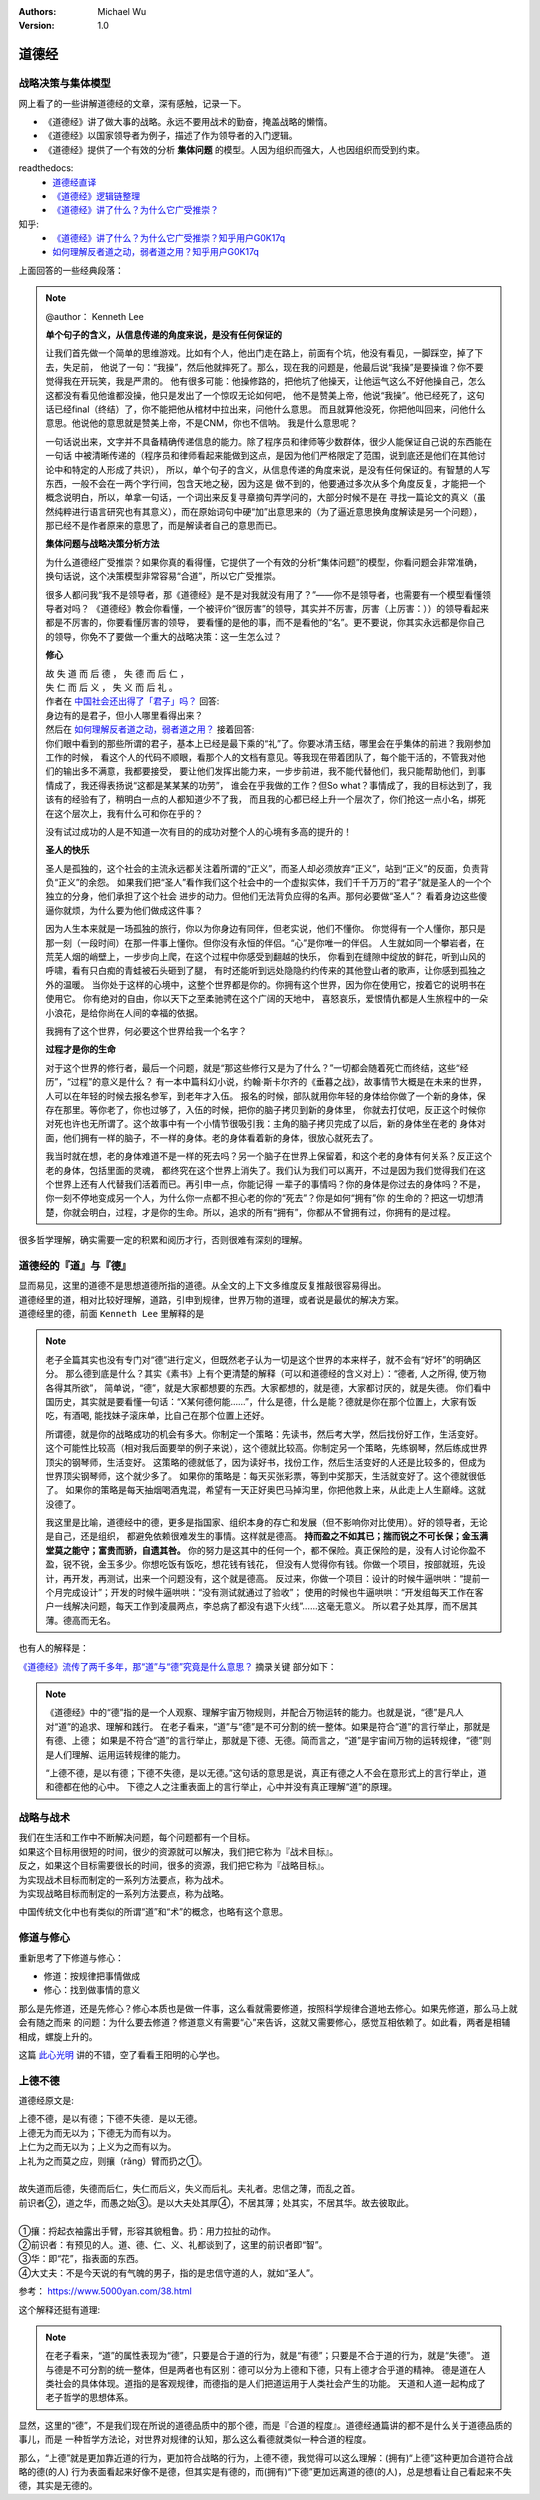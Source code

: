 .. Michael Wu 版权所有

:Authors: Michael Wu
:Version: 1.0

道德经
=======

战略决策与集体模型
----------------------

网上看了的一些讲解道德经的文章，深有感触，记录一下。

- 《道德经》讲了做大事的战略。永远不要用战术的勤奋，掩盖战略的懒惰。
- 《道德经》以国家领导者为例子，描述了作为领导者的入门逻辑。
- 《道德经》提供了一个有效的分析 **集体问题** 的模型。人因为组织而强大，人也因组织而受到约束。

readthedocs:
  - `道德经直译 <https://daodejing-translation.readthedocs.io/zh/latest/index.html>`_
  - `《道德经》逻辑链整理 <https://mysummary.readthedocs.io/zh/latest/%E9%81%93%E5%BE%B7%E7%BB%8F%E7%9B%B4%E8%AF%91/%E3%80%8A%E9%81%93%E5%BE%B7%E7%BB%8F%E3%80%8B%E9%80%BB%E8%BE%91%E9%93%BE%E6%95%B4%E7%90%86.html>`_ 
  - `《道德经》讲了什么？为什么它广受推崇？ <https://mysummary.readthedocs.io/zh/latest/%E9%81%93%E5%BE%B7%E7%BB%8F%E7%9B%B4%E8%AF%91/%E3%80%8A%E9%81%93%E5%BE%B7%E7%BB%8F%E3%80%8B%E8%AE%B2%E4%BA%86%E4%BB%80%E4%B9%88%EF%BC%9F%E4%B8%BA%E4%BB%80%E4%B9%88%E5%AE%83%E5%B9%BF%E5%8F%97%E6%8E%A8%E5%B4%87%EF%BC%9F.html>`_ 

知乎:
  - `《道德经》讲了什么？为什么它广受推崇？知乎用户G0K17q  <https://www.zhihu.com/question/20393827/answer/37391226>`_ 
  - `如何理解反者道之动，弱者道之用？知乎用户G0K17q <https://zhihu.com/question/22569480>`_ 

上面回答的一些经典段落：

.. note:: 

  @author： Kenneth Lee

  **单个句子的含义，从信息传递的角度来说，是没有任何保证的**

  让我们首先做一个简单的思维游戏。比如有个人，他出门走在路上，前面有个坑，他没有看见，一脚踩空，掉了下去，失足前，
  他说了一句：“我操”，然后他就摔死了。那么，现在我的问题是，他最后说“我操”是要操谁？你不要觉得我在开玩笑，我是严肃的。
  他有很多可能：他操修路的，把他坑了他操天，让他运气这么不好他操自己，怎么这都没有看见他谁都没操，他只是发出了一个惊叹无论如何吧，
  他不是赞美上帝，他说“我操”。他已经死了，这句话已经final（终结）了，你不能把他从棺材中拉出来，问他什么意思。
  而且就算他没死，你把他叫回来，问他什么意思。他说他的意思就是赞美上帝，不是CNM，你也不信呐。
  我是什么意思呢？
  
  一句话说出来，文字并不具备精确传递信息的能力。除了程序员和律师等少数群体，很少人能保证自己说的东西能在一句话
  中被清晰传递的（程序员和律师看起来能做到这点，是因为他们严格限定了范围，说到底还是他们在其他讨论中和特定的人形成了共识），
  所以，单个句子的含义，从信息传递的角度来说，是没有任何保证的。有智慧的人写东西，一般不会在一两个字行间，包含天地之秘，因为这是
  做不到的，他要通过多次从多个角度反复，才能把一个概念说明白，所以，单拿一句话，一个词出来反复寻章摘句弄学问的，大部分时候不是在
  寻找一篇论文的真义（虽然纯粹进行语言研究也有其意义），而在原始词句中硬“加”出意思来的（为了逼近意思换角度解读是另一个问题），
  那已经不是作者原来的意思了，而是解读者自己的意思而已。

  **集体问题与战略决策分析方法**

  为什么道德经广受推崇？如果你真的看得懂，它提供了一个有效的分析“集体问题”的模型，你看问题会非常准确，
  换句话说，这个决策模型非常容易“合道”，所以它广受推崇。
  
  很多人都问我“我不是领导者，那《道德经》是不是对我就没有用了？”——你不是领导者，也需要有一个模型看懂领导者对吗？
  《道德经》教会你看懂，一个被评价“很厉害”的领导，其实并不厉害，厉害（上厉害：））的领导看起来都是不厉害的，你要看懂厉害的领导，
  要看懂的是他的事，而不是看他的“名”。更不要说，你其实永远都是你自己的领导，你免不了要做一个重大的战略决策：这一生怎么过？

  **修心**

  | 故 失 道 而 后 德 ， 失 德 而 后 仁 ，
  | 失 仁 而 后 义 ， 失 义 而 后 礼 。

  | 作者在 `中国社会还出得了「君子」吗？ <https://www.zhihu.com/question/22821476/answer/36619062>`_  回答:
  | 身边有的是君子，但小人哪里看得出来？

  | 然后在 `如何理解反者道之动，弱者道之用？ <https://www.zhihu.com/question/22569480/answer/67757302>`_ 接着回答:
  | 你们眼中看到的那些所谓的君子，基本上已经是最下乘的“礼”了。你要冰清玉结，哪里会在乎集体的前进？我刚参加工作的时候，
    看这个人的代码不顺眼，看那个人的文档有意见。等我现在带着团队了，每个能干活的，不管我对他们的输出多不满意，我都要接受，
    要让他们发挥出能力来，一步步前进，我不能代替他们，我只能帮助他们，到事情成了，我还得表扬说“这都是某某某的功劳”，
    谁会在乎我做的工作？但So what？事情成了，我的目标达到了，我该有的经验有了，稍明白一点的人都知道少不了我，
    而且我的心都已经上升一个层次了，你们抢这一点小名，绑死在这个层次上，我有什么可和你在乎的？

  没有试过成功的人是不知道一次有目的的成功对整个人的心境有多高的提升的！

  **圣人的快乐**

  圣人是孤独的，这个社会的主流永远都关注着所谓的“正义”，而圣人却必须放弃“正义”，站到“正义”的反面，负责背负“正义”的余怨。
  如果我们把“圣人”看作我们这个社会中的一个虚拟实体，我们千千万万的“君子”就是圣人的一个个独立的分身，他们承担了这个社会
  进步的动力。但他们无法背负应得的名声。那何必要做“圣人”？ 看着身边这些傻逼你就烦，为什么要为他们做成这件事？
  
  因为人生本来就是一场孤独的旅行，你以为你身边有同伴，但老实说，他们不懂你。
  你觉得有一个人懂你，那只是那一刻（一段时间）在那一件事上懂你。但你没有永恒的伴侣。“心”是你唯一的伴侣。
  人生就如同一个攀岩者，在荒芜人烟的峭壁上，一步步向上爬，在这个过程中你感受到翻越的快乐，
  你看到在缝隙中绽放的鲜花，听到山风的呼啸，看有只白痴的青蛙被石头砸到了腿，
  有时还能听到远处隐隐约约传来的其他登山者的歌声，让你感到孤独之外的温暖。
  当你处于这样的心境中，这整个世界都是你的。你拥有这个世界，因为你在使用它，按着它的说明书在使用它。
  你有绝对的自由，你以天下之至柔驰骋在这个广阔的天地中，
  喜怒哀乐，爱恨情仇都是人生旅程中的一朵小浪花，是给你尚在人间的幸福的依据。

  我拥有了这个世界，何必要这个世界给我一个名字？

  **过程才是你的生命**

  对于这个世界的修行者，最后一个问题，就是“那这些修行又是为了什么？”一切都会随着死亡而终结，这些“经历”，“过程”的意义是什么？
  有一本中篇科幻小说，约翰·斯卡尔齐的《垂暮之战》，故事情节大概是在未来的世界，人可以在年轻的时候去报名参军，到老年才入伍。
  报名的时候，部队就用你年轻的身体给你做了一个新的身体，保存在那里。等你老了，你也过够了，入伍的时候，把你的脑子拷贝到新的身体里，
  你就去打仗吧，反正这个时候你对死也许也无所谓了。这个故事中有一个小情节很吸引我：主角的脑子拷贝完成了以后，新的身体坐在老的
  身体对面，他们拥有一样的脑子，不一样的身体。老的身体看着新的身体，很放心就死去了。
  
  我当时就在想，老的身体难道不是一样的死去吗？另一个脑子在世界上保留着，和这个老的身体有何关系？反正这个老的身体，包括里面的灵魂，
  都终究在这个世界上消失了。我们认为我们可以离开，不过是因为我们觉得我们在这个世界上还有人代替我们活着而已。再引申一点，你能记得
  一辈子的事情吗？你的身体是你过去的身体吗？不是，你一刻不停地变成另一个人，为什么你一点都不担心老的你的“死去”？你是如何“拥有”你
  的生命的？把这一切想清楚，你就会明白，过程，才是你的生命。所以，追求的所有“拥有”，你都从不曾拥有过，你拥有的是过程。

很多哲学理解，确实需要一定的积累和阅历才行，否则很难有深刻的理解。

道德经的『道』与『德』
-------------------------

| 显而易见，这里的道德不是思想道德所指的道德。从全文的上下文多维度反复推敲很容易得出。
| 道德经里的道，相对比较好理解，道路，引申到规律，世界万物的道理，或者说是最优的解决方案。
| 道德经里的德，前面 ``Kenneth Lee`` 里解释的是

.. note:: 
  老子全篇其实也没有专门对“德”进行定义，但既然老子认为一切是这个世界的本来样子，就不会有“好坏”的明确区分。
  那么德到底是什么？其实《素书》上有个更清楚的解释（可以和道德经的含义对上）：“德者, 人之所得, 使万物各得其所欲”，
  简单说，“德”，就是大家都想要的东西。大家都想的，就是德，大家都讨厌的，就是失德。
  你们看中国历史，其实就是要看懂一句话：“X某何德何能……”，什么是德，什么是能？德就是你在那个位置上，大家有饭吃，有酒喝,
  能找妹子滚床单，比自己在那个位置上还好。

  所谓德，就是你的战略成功的机会有多大。你制定一个策略：先读书，然后考大学，然后找份好工作，生活变好。
  这个可能性比较高（相对我后面要举的例子来说），这个德就比较高。你制定另一个策略，先练钢琴，然后练成世界顶尖的钢琴师，生活变好。
  这策略的德就低了，因为读好书，找份工作，然后生活变好的人还是比较多的，但成为世界顶尖钢琴师，这个就少多了。
  如果你的策略是：每天买张彩票，等到中奖那天，生活就变好了。这个德就很低了。
  如果你的策略是每天抽烟喝酒鬼混，希望有一天正好奥巴马掉沟里，你把他救上来，从此走上人生巅峰。这就没德了。

  我这里是比喻，道德经中的德，更多是指国家、组织本身的存亡和发展（但不影响你对比使用）。好的领导者，无论是自己，还是组织，
  都避免依赖很难发生的事情。这样就是德高。 **持而盈之不如其已；揣而锐之不可长保；金玉满堂莫之能守；富贵而骄，自遗其咎。**
  你的努力是这其中的任何一个，都不保险。真正保险的是，没有人讨论你盈不盈，锐不锐，金玉多少。你想吃饭有饭吃，想花钱有钱花，
  但没有人觉得你有钱。你做一个项目，按部就班，先设计，再开发，再测试，出来一个问题没有，这个就是德高。
  反过来，你做一个项目：设计的时候牛逼哄哄：“提前一个月完成设计”；开发的时候牛逼哄哄：“没有测试就通过了验收”；
  使用的时候也牛逼哄哄：“开发组每天工作在客户一线解决问题，每天工作到凌晨两点，李总病了都没有退下火线”……这毫无意义。
  所以君子处其厚，而不居其薄。德高而无名。

也有人的解释是：

`《道德经》流传了两千多年，那“道”与“德”究竟是什么意思？ <https://www.163.com/dy/article/I5G46E190523L66I.html>`_  摘录关键
部分如下：

.. note:: 
  《道德经》中的“德”指的是一个人观察、理解宇宙万物规则，并配合万物运转的能力。也就是说，“德”是凡人对“道”的追求、理解和践行。
  在老子看来，“道”与“德”是不可分割的统一整体。如果是符合“道”的言行举止，那就是有德、上德；
  如果是不符合“道”的言行举止，那就是下德、无德。简而言之，“道”是宇宙间万物的运转规律，“德”则是人们理解、运用运转规律的能力。

  “上德不德，是以有德；下德不失德，是以无德。”这句话的意思是说，真正有德之人不会在意形式上的言行举止，道和德都在他的心中。
  下德之人之注重表面上的言行举止，心中并没有真正理解“道”的原理。

战略与战术
-------------

| 我们在生活和工作中不断解决问题，每个问题都有一个目标。
| 如果这个目标用很短的时间，很少的资源就可以解决，我们把它称为『战术目标』。
| 反之，如果这个目标需要很长的时间，很多的资源，我们把它称为『战略目标』。
| 为实现战术目标而制定的一系列方法要点，称为战术。
| 为实现战略目标而制定的一系列方法要点，称为战略。

中国传统文化中也有类似的所谓“道”和“术”的概念，也略有这个意思。

修道与修心
---------------

重新思考了下修道与修心：

- 修道：按规律把事情做成
- 修心：找到做事情的意义

那么是先修道，还是先修心？修心本质也是做一件事，这么看就需要修道，按照科学规律合道地去修心。如果先修道，那么马上就会有随之而来
的问题：为什么要去修道？修道意义有需要“心”来告诉，这就又需要修心，感觉互相依赖了。如此看，两者是相辅相成，螺旋上升的。

这篇 `此心光明 <https://mysummary.readthedocs.io/zh/latest/%E9%81%93%E5%BE%B7%E7%BB%8F%E7%9B%B4%E8%AF%91/%E6%AD%A4%E5%BF%83%E5%85%89%E6%98%8E.html>`_  
讲的不错，空了看看王阳明的心学也。

上德不德
----------

道德经原文是:

| 上德不德，是以有德；下德不失德．是以无德。
| 上德无为而无以为；下德无为而有以为。
| 上仁为之而无以为；上义为之而有以为。
| 上礼为之而莫之应，则攘（rǎng）臂而扔之①。
| 
| 故失道而后德，失德而后仁，失仁而后义，失义而后礼。夫礼者。忠信之薄，而乱之首。
| 前识者②，道之华，而愚之始③。是以大夫处其厚④，不居其薄；处其实，不居其华。故去彼取此。
|
| ①攘：捋起衣袖露出手臂，形容其貌粗鲁。扔：用力拉扯的动作。
| ②前识者：有预见的人。道、德、仁、义、礼都谈到了，这里的前识者即“智”。
| ③华：即“花”，指表面的东西。
| ④大丈夫：不是今天说的有气魄的男子，指的是忠信守道的人，就如“圣人”。

参考： https://www.5000yan.com/38.html

这个解释还挺有道理:

.. note:: 

  在老子看来，“道”的属性表现为“德”，只要是合于道的行为，就是“有德”；只要是不合于道的行为，就是“失德”。
  道与德是不可分割的统一整体，但是两者也有区别：德可以分为上德和下德，只有上德才合乎道的精神。
  德是道在人类社会的具体体现。道指的是客观规律，而德指的是人们把道运用于人类社会产生的功能。
  天道和人道一起构成了老子哲学的思想体系。

显然，这里的“德”，不是我们现在所说的道德品质中的那个德，而是『合道的程度』。道德经通篇讲的都不是什么关于道德品质的事儿，而是
一种哲学方法论，对世界对规律的认知，那么这么看德就类似一种合道的程度。

那么，“上德”就是更加靠近道的行为，更加符合战略的行为，上德不德，我觉得可以这么理解：(拥有)“上德”这种更加合道符合战略的德(的人)
行为表面看起来好像不是德，但其实是有德的，而(拥有)“下德”更加远离道的德(的人)，总是想看让自己看起来不失德，其实是无德的。